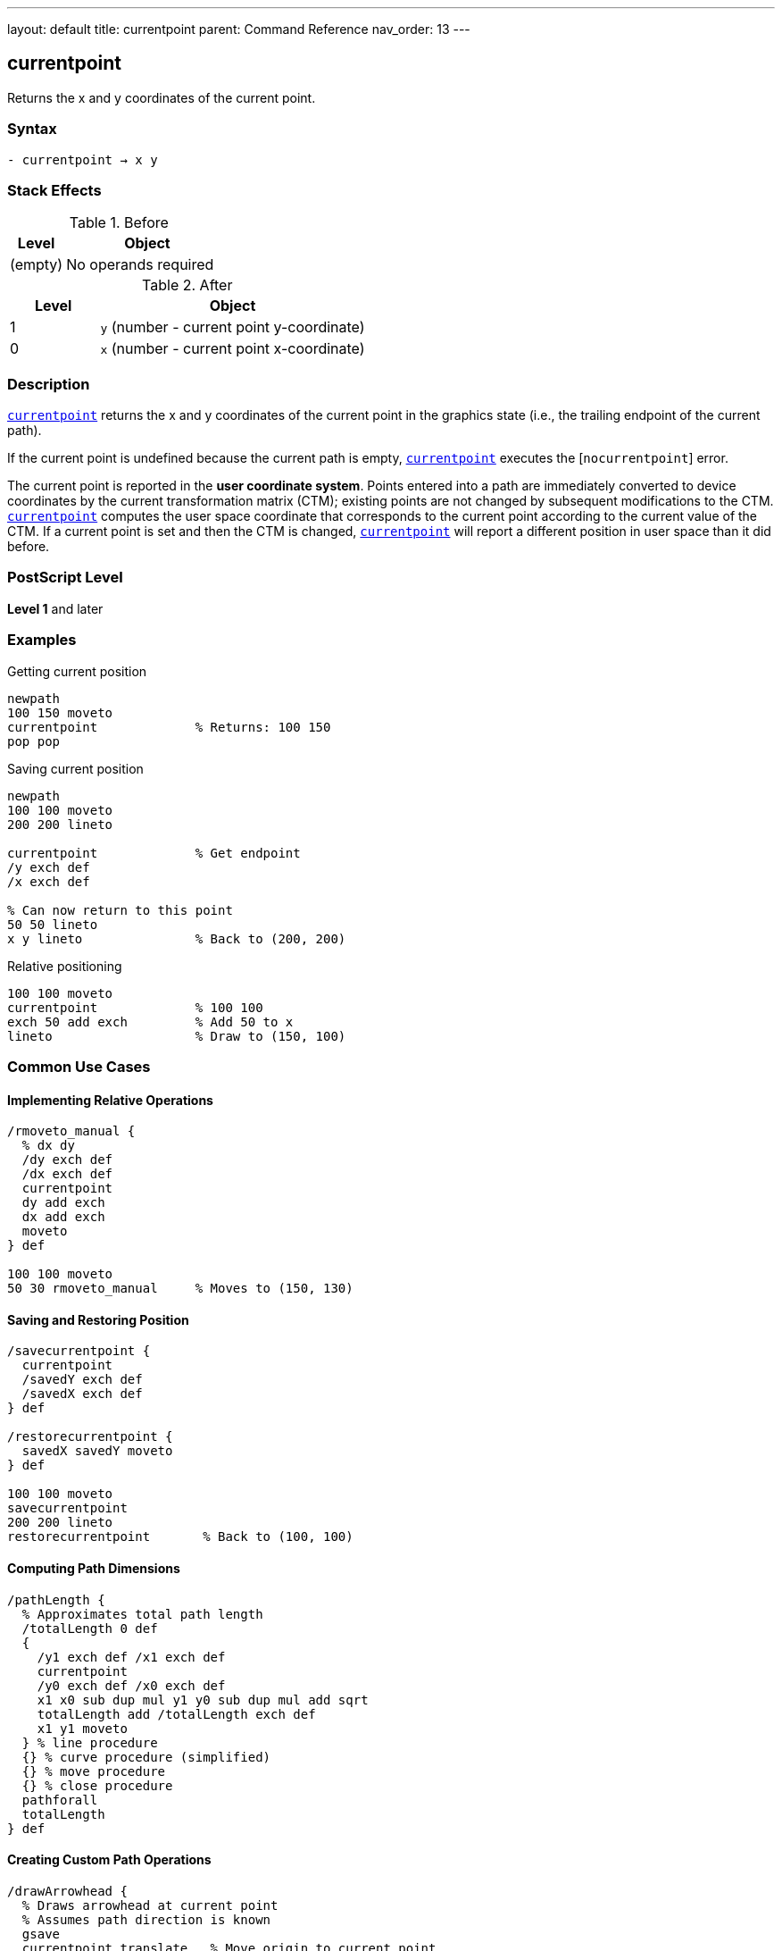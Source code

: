 ---
layout: default
title: currentpoint
parent: Command Reference
nav_order: 13
---

== currentpoint

Returns the x and y coordinates of the current point.

=== Syntax

----
- currentpoint → x y
----

=== Stack Effects

.Before
[cols="1,3"]
|===
| Level | Object

| (empty)
| No operands required
|===

.After
[cols="1,3"]
|===
| Level | Object

| 1
| `y` (number - current point y-coordinate)

| 0
| `x` (number - current point x-coordinate)
|===

=== Description

link:/docs/commands/references/currentpoint/[`currentpoint`] returns the x and y coordinates of the current point in the graphics state (i.e., the trailing endpoint of the current path).

If the current point is undefined because the current path is empty, link:/docs/commands/references/currentpoint/[`currentpoint`] executes the [`nocurrentpoint`] error.

The current point is reported in the **user coordinate system**. Points entered into a path are immediately converted to device coordinates by the current transformation matrix (CTM); existing points are not changed by subsequent modifications to the CTM. link:/docs/commands/references/currentpoint/[`currentpoint`] computes the user space coordinate that corresponds to the current point according to the current value of the CTM. If a current point is set and then the CTM is changed, link:/docs/commands/references/currentpoint/[`currentpoint`] will report a different position in user space than it did before.

=== PostScript Level

*Level 1* and later

=== Examples

.Getting current position
[source,postscript]
----
newpath
100 150 moveto
currentpoint             % Returns: 100 150
pop pop
----

.Saving current position
[source,postscript]
----
newpath
100 100 moveto
200 200 lineto

currentpoint             % Get endpoint
/y exch def
/x exch def

% Can now return to this point
50 50 lineto
x y lineto               % Back to (200, 200)
----

.Relative positioning
[source,postscript]
----
100 100 moveto
currentpoint             % 100 100
exch 50 add exch         % Add 50 to x
lineto                   % Draw to (150, 100)
----

=== Common Use Cases

==== Implementing Relative Operations

[source,postscript]
----
/rmoveto_manual {
  % dx dy
  /dy exch def
  /dx exch def
  currentpoint
  dy add exch
  dx add exch
  moveto
} def

100 100 moveto
50 30 rmoveto_manual     % Moves to (150, 130)
----

==== Saving and Restoring Position

[source,postscript]
----
/savecurrentpoint {
  currentpoint
  /savedY exch def
  /savedX exch def
} def

/restorecurrentpoint {
  savedX savedY moveto
} def

100 100 moveto
savecurrentpoint
200 200 lineto
restorecurrentpoint       % Back to (100, 100)
----

==== Computing Path Dimensions

[source,postscript]
----
/pathLength {
  % Approximates total path length
  /totalLength 0 def
  {
    /y1 exch def /x1 exch def
    currentpoint
    /y0 exch def /x0 exch def
    x1 x0 sub dup mul y1 y0 sub dup mul add sqrt
    totalLength add /totalLength exch def
    x1 y1 moveto
  } % line procedure
  {} % curve procedure (simplified)
  {} % move procedure
  {} % close procedure
  pathforall
  totalLength
} def
----

==== Creating Custom Path Operations

[source,postscript]
----
/drawArrowhead {
  % Draws arrowhead at current point
  % Assumes path direction is known
  gsave
  currentpoint translate   % Move origin to current point
  % Draw arrowhead at origin
  newpath
  0 0 moveto
  -10 5 lineto
  -10 -5 lineto
  closepath
  fill
  grestore
} def

100 100 moveto
200 200 lineto
drawArrowhead
----

=== Common Pitfalls

WARNING: *Requires Current Point* - link:/docs/commands/references/currentpoint/[`currentpoint`] fails if the path is empty or only contains link:/docs/commands/references/moveto/[`moveto`] operations that were superseded.

[source,postscript]
----
newpath
currentpoint             % Error: nocurrentpoint
----

WARNING: *CTM Affects Results* - The coordinates returned are in current user space. Changing the CTM changes the reported coordinates.

[source,postscript]
----
100 100 moveto
currentpoint             % Returns: 100 100

2 2 scale                % Change CTM
currentpoint             % Returns: 50 50 (in new user space)
----

WARNING: *Not Affected by gsave/grestore* - The current point is part of the graphics state and is saved/restored by `gsave`/`grestore`.

[source,postscript]
----
100 100 moveto
gsave
200 200 lineto
currentpoint             % Returns: 200 200
grestore
currentpoint             % Returns: 100 100 (restored)
----

TIP: *Use for Position-Dependent Drawing* - link:/docs/commands/references/currentpoint/[`currentpoint`] is essential for drawing elements that depend on the current path position, like arrowheads or labels.

=== Error Conditions

[cols="1,3"]
|===
| Error | Condition

| [`nocurrentpoint`]
| Current path is empty (no current point defined)

| [`stackoverflow`]
| Operand stack is full (cannot push two values)

| [`undefinedresult`]
| Numeric overflow in coordinate transformation
|===

=== Implementation Notes

* Returns coordinates in current user space
* Coordinates are computed from device space using inverse CTM
* May have rounding errors due to coordinate transformations
* The current point exists only after path construction operations
* Superseded link:/docs/commands/references/moveto/[`moveto`] operations don't leave a current point

=== Coordinate Transformation

The current point is stored internally in device space. link:/docs/commands/references/currentpoint/[`currentpoint`] performs this transformation:

----
device_point → CTM⁻¹ → user_point
----

This means:

[source,postscript]
----
matrix currentmatrix /ctm exch def
100 100 moveto            % Set point in user space
currentpoint              % Get it back
% Stack: 100 100 (approximately, may have rounding)
----

=== Performance Considerations

* Very fast operation
* Involves matrix inversion (minimal overhead)
* No memory allocation
* Useful for avoiding redundant coordinate calculations

=== See Also

* link:/docs/commands/references/moveto/[`moveto`] - Set current point (absolute)
* link:/docs/commands/references/rmoveto/[`rmoveto`] - Set current point (relative)
* link:/docs/commands/references/lineto/[`lineto`] - Add line to current point
* link:/docs/commands/references/newpath/[`newpath`] - Clear current path